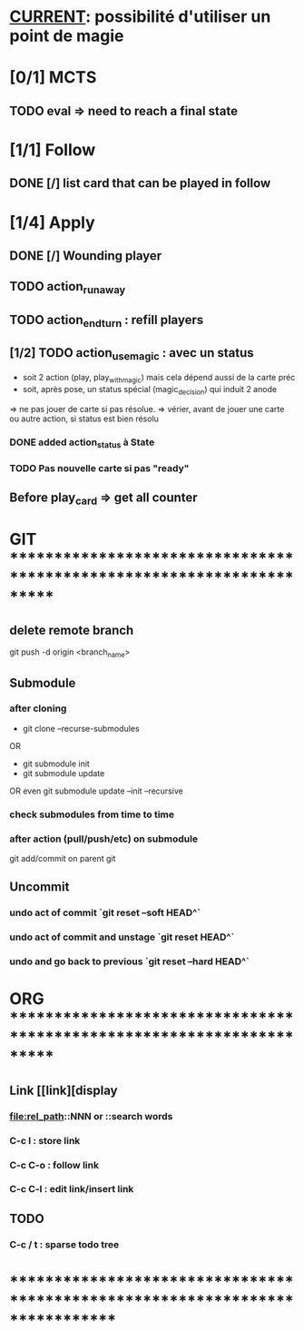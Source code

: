 * __CURRENT__: possibilité d'utiliser un point de magie
* [0/1] MCTS
** TODO eval => need to reach a final state
* [1/1] Follow
** DONE [/] list card that can be played in follow
* [1/4] Apply
** DONE [/] Wounding player
** TODO action_runaway 
** TODO action_end_turn : refill players
** [1/2] TODO action_use_magic : avec un status
- soit 2 action (play, play_with_magic) mais cela dépend aussi de la carte préc
- soit, après pose, un status spécial (magic_decision) qui induit 2 anode
=> ne pas jouer de carte si pas résolue.
=> vérier, avant de jouer une carte ou autre action, si status est bien résolu
*** DONE added action_status à State
*** TODO Pas nouvelle carte si pas "ready"
** Before play_card => get all counter

* GIT ***********************************************************************
** delete remote branch
git push -d origin <branch_name>
** Submodule
*** after cloning
- git clone --recurse-submodules
OR
- git submodule init
- git submodule update
OR even
git submodule update --init --recursive
*** check submodules from time to time
*** after action (pull/push/etc) on submodule
git add/commit on parent git
** Uncommit
*** undo act of commit `git reset --soft HEAD^`
*** undo act of commit and unstage `git reset HEAD^`
*** undo and go back to previous `git reset --hard HEAD^`
* ORG ***********************************************************************
** Link [[link][display
*** <<anchor>>
*** file:rel_path::NNN or ::search words
*** C-c l : store link
*** C-c C-o : follow link
*** C-c C-l : edit link/insert link
** TODO
*** C-c / t : sparse todo tree
* ******************************************************************************
